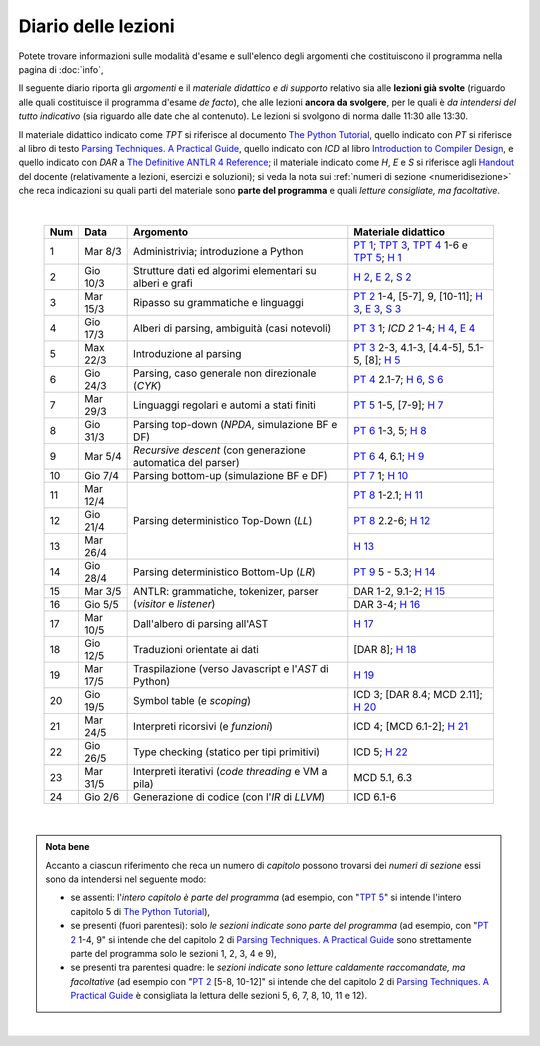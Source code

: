 Diario delle lezioni
====================

Potete trovare informazioni sulle modalità d'esame e sull'elenco degli argomenti
che costituiscono il programma nella pagina di :doc:`info`,

Il seguente diario riporta gli *argomenti* e il *materiale didattico e di
supporto* relativo sia alle **lezioni già svolte** (riguardo alle quali
costituisce il programma d'esame *de facto*), che alle lezioni **ancora da
svolgere**, per le quali è *da intendersi del tutto indicativo* (sia riguardo
alle date che al contenuto). Le lezioni si svolgono di norma dalle 11:30 alle
13:30.

Il materiale didattico indicato come *TPT* si riferisce al documento `The Python
Tutorial <https://docs.python.org/3/tutorial/index.html>`_, quello indicato con
*PT* si riferisce al libro di testo `Parsing Techniques. A Practical Guide
<https://doi.org/10.1007/978-0-387-68954-8>`_, quello indicato con *ICD* al
libro `Introduction to Compiler Design
<https://doi.org/10.1007/978-3-319-66966-3>`__, e quello indicato con *DAR* a
`The Definitive ANTLR 4 Reference
<https://pragprog.com/book/tpantlr2/the-definitive-antlr-4-reference>`__; il
materiale indicato come *H*, *E* e *S* si riferisce agli `Handout
<https://github.com/let-unimi/handouts/>`__ del docente (relativamente a
lezioni, esercizi e soluzioni); si veda la nota sui :ref:`numeri di sezione
<numeridisezione>` che reca indicazioni su quali parti del materiale sono
**parte del programma** e quali *letture consigliate, ma facoltative*.

|

  .. table::

    +-------+------------+----------------------------------------------------------------+---------------------------------------------------------------------+
    | Num   | Data       | Argomento                                                      | Materiale didattico                                                 |
    +=======+============+================================================================+=====================================================================+
    |  1    | Mar  8/3   | Administrivia; introduzione a Python                           | `PT 1`_; `TPT 3`_, `TPT 4`_ 1-6 e `TPT 5`_; `H 1`_                  |
    +-------+------------+----------------------------------------------------------------+---------------------------------------------------------------------+
    |  2    | Gio 10/3   | Strutture dati ed algorimi elementari su alberi e grafi        | `H 2`_, `E 2`_, `S 2`_                                              |
    +-------+------------+----------------------------------------------------------------+---------------------------------------------------------------------+
    |  3    | Mar 15/3   | Ripasso su grammatiche e linguaggi                             | `PT 2`_ 1-4, [5-7], 9, [10-11]; `H 3`_, `E 3`_, `S 3`_              |
    +-------+------------+----------------------------------------------------------------+---------------------------------------------------------------------+
    |  4    | Gio 17/3   | Alberi di parsing, ambiguità (casi notevoli)                   | `PT 3`_ 1; `ICD 2` 1-4; `H 4`_, `E 4`_                              |
    +-------+------------+----------------------------------------------------------------+---------------------------------------------------------------------+
    |  5    | Max 22/3   | Introduzione al parsing                                        | `PT 3`_ 2-3, 4.1-3, [4.4-5], 5.1-5, [8]; `H 5`_                     |
    +-------+------------+----------------------------------------------------------------+---------------------------------------------------------------------+
    |  6    | Gio 24/3   | Parsing, caso generale non direzionale (*CYK*)                 | `PT 4`_ 2.1-7; `H 6`_, `S 6`_                                       |
    +-------+------------+----------------------------------------------------------------+---------------------------------------------------------------------+
    |  7    | Mar 29/3   | Linguaggi regolari e automi a stati finiti                     | `PT 5`_ 1-5, [7-9]; `H 7`_                                          |
    +-------+------------+----------------------------------------------------------------+---------------------------------------------------------------------+
    |  8    | Gio 31/3   | Parsing top-down (*NPDA*, simulazione BF e DF)                 | `PT 6`_ 1-3, 5; `H 8`_                                              |
    +-------+------------+----------------------------------------------------------------+---------------------------------------------------------------------+
    |  9    | Mar  5/4   | *Recursive descent* (con generazione automatica del parser)    | `PT 6`_ 4, 6.1; `H 9`_                                              |
    +-------+------------+----------------------------------------------------------------+---------------------------------------------------------------------+
    | 10    | Gio  7/4   | Parsing bottom-up (simulazione BF e DF)                        | `PT 7`_ 1; `H 10`_                                                  |
    +-------+------------+----------------------------------------------------------------+---------------------------------------------------------------------+
    | 11    | Mar 12/4   |                                                                | `PT 8`_ 1-2.1; `H 11`_                                              |
    +-------+------------+                                                                +---------------------------------------------------------------------+
    | 12    | Gio 21/4   | Parsing deterministico Top-Down (*LL*)                         | `PT 8`_ 2.2-6; `H 12`_                                              |
    +-------+------------+                                                                +---------------------------------------------------------------------+
    | 13    | Mar 26/4   |                                                                | `H 13`_                                                             |
    +-------+------------+----------------------------------------------------------------+---------------------------------------------------------------------+
    | 14    | Gio 28/4   | Parsing deterministico Bottom-Up (*LR*)                        | `PT 9`_ 5 - 5.3; `H 14`_                                            |
    +-------+------------+----------------------------------------------------------------+---------------------------------------------------------------------+
    | 15    | Mar  3/5   |                                                                | DAR 1-2, 9.1-2; `H 15`_                                             |
    +-------+------------+ ANTLR: grammatiche, tokenizer, parser (*visitor* e *listener*) +---------------------------------------------------------------------+
    | 16    | Gio  5/5   |                                                                | DAR 3-4; `H 16`_                                                    |
    +-------+------------+----------------------------------------------------------------+---------------------------------------------------------------------+
    | 17    | Mar 10/5   | Dall'albero di parsing all'AST                                 | `H 17`_                                                             |
    +-------+------------+----------------------------------------------------------------+---------------------------------------------------------------------+
    | 18    | Gio 12/5   | Traduzioni orientate ai dati                                   | [DAR 8]; `H 18`_                                                    |
    +-------+------------+----------------------------------------------------------------+---------------------------------------------------------------------+
    | 19    | Mar 17/5   | Traspilazione (verso Javascript e l'*AST* di Python)           | `H 19`_                                                             |
    +-------+------------+----------------------------------------------------------------+---------------------------------------------------------------------+
    | 20    | Gio 19/5   | Symbol table (e *scoping*)                                     | ICD 3; [DAR 8.4; MCD 2.11]; `H 20`_                                 |
    +-------+------------+----------------------------------------------------------------+---------------------------------------------------------------------+
    | 21    | Mar 24/5   | Interpreti ricorsivi (e *funzioni*)                            | ICD 4; [MCD 6.1-2]; `H 21`_                                         |
    +-------+------------+----------------------------------------------------------------+---------------------------------------------------------------------+
    | 22    | Gio 26/5   | Type checking (statico per tipi primitivi)                     | ICD 5; `H 22`_                                                      |
    +-------+------------+----------------------------------------------------------------+---------------------------------------------------------------------+
    | 23    | Mar 31/5   | Interpreti iterativi (*code threading* e VM a pila)            | MCD 5.1, 6.3                                                        |
    +-------+------------+----------------------------------------------------------------+---------------------------------------------------------------------+
    | 24    | Gio  2/6   | Generazione di codice (con l'*IR* di *LLVM*)                   | ICD 6.1-6                                                           |
    +-------+------------+----------------------------------------------------------------+---------------------------------------------------------------------+
 
|

.. admonition:: Nota bene
  :class: alert alert-secondary

  Accanto a ciascun riferimento che reca un numero di *capitolo* possono trovarsi
  dei *numeri di sezione* essi sono da intendersi nel seguente modo:

  .. _numeridisezione:

  * se assenti: l'*intero capitolo è parte del programma* (ad esempio, con "`TPT 5`_" si intende
    l'intero capitolo 5 di `The Python Tutorial`_),

  * se presenti (fuori parentesi): solo *le sezioni indicate sono parte del programma* (ad esempio,
    con "`PT 2`_ 1-4, 9" si intende che del capitolo 2 di `Parsing Techniques. A Practical Guide`_
    sono strettamente parte del programma solo le sezioni 1, 2, 3, 4 e 9),

  * se presenti tra parentesi quadre: le  *sezioni indicate sono letture caldamente raccomandate,
    ma facoltative* (ad esempio con "`PT 2`_ [5-8, 10-12]" si intende che del capitolo 2 di
    `Parsing Techniques. A Practical Guide`_ è consigliata la lettura delle sezioni 5, 6, 7, 8,
    10, 11 e 12).

|

.. _H 1: https://github.com/let-unimi/handouts/blob/e40103253530683c4be020b22fe41c1247e36247/L01.ipynb
.. _H 2: https://github.com/let-unimi/handouts/blob/35df58cce0b26fcc3377771c412b572b601bc37d/L02.ipynb
.. _E 2: https://github.com/let-unimi/handouts/blob/40f45c4b530a4717d34f4c5df64f324c93a82cac/E02.ipynb
.. _S 2: https://github.com/let-unimi/handouts/blob/00e24dd3d7a833a1e7f0533d849720d98b939233/S02.ipynb

.. _H 3: https://github.com/let-unimi/handouts/blob/c1fe742f710ef56b403d52195f8ae67688f92bfa/L03.ipynb
.. _E 3: https://github.com/let-unimi/handouts/blob/1c011f7a44cfb5bbf1f318c84962c808ee47b042/E03.ipynb
.. _S 3: https://github.com/let-unimi/handouts/blob/476a3f10755f6cedd4274f6634ec997ac59472b8/S03.ipynb

.. _H 4: https://github.com/let-unimi/handouts/blob/1fe96d931dc71757e511350a4dc5470ba1c18ac9/L03.ipynb
.. _E 4: https://github.com/let-unimi/handouts/blob/1fe96d931dc71757e511350a4dc5470ba1c18ac9/E04.ipynb

.. _H 5: https://github.com/let-unimi/handouts/blob/384192bfd495a96b862ac86f90fe732db595bfd9/L05.ipynb

.. _H 6: https://github.com/let-unimi/handouts/blob/b56e2d0c3489074dbf2c67ac89769368a1999fa6/L06.ipynb
.. _S 6: https://github.com/let-unimi/handouts/blob/535799b11bb983760a4a25062bb6ffe038fd4df4/S06.ipynb

.. _H 7: https://github.com/let-unimi/handouts/blob/bf24e60137de24822a292c88efcabd3c0109cb4b/L07.ipynb

.. _H 8: https://github.com/let-unimi/handouts/blob/5806377a3fc07b1b59e04ef8fbeba9f58d9ed859/L08.ipynb

.. _H 9: https://github.com/let-unimi/handouts/blob/733bb66dbd47a11f43c9ff23dcf844d2724d0823/L09.ipynb

.. _H 10: https://github.com/let-unimi/handouts/blob/93ec74bc70c9990b3172a5d3e7df7e4cf3c7e9a4/L10.ipynb

.. _H 11: https://github.com/let-unimi/handouts/blob/52471b928342dc9f633d12a67909ec3cecc08e49/L11.ipynb
.. _H 12: https://github.com/let-unimi/handouts/blob/271d4d360ddc25084ab225e3ecd7ec39165f6536/L12.ipynb
.. _H 13: https://github.com/let-unimi/handouts/blob/99470b4e84b18e7c41fb74f3010297223e5f3935/L13.ipynb
.. _H 14: https://github.com/let-unimi/handouts/blob/90a11625f09c668a06dd69e59fd72afb7e6e61f5/L14.ipynb

.. _H 15: https://github.com/let-unimi/handouts/blob/ce7acbf4d5e857b7b0184ffe735d858299b3dfd8/L15.ipynb
.. _H 16: https://github.com/let-unimi/handouts/blob/ebe7fe593331703b9fb47afe5f5f1462e0612696/L16.ipynb
.. _H 17: https://github.com/let-unimi/handouts/blob/92caf1386b70cd738d2add3cdcb88ea5dfc859bc/L17.ipynb
.. _H 18: https://github.com/let-unimi/handouts/blob/a682bbb14e53783b877000ebd5129febbf18d97b/L18.ipynb
.. _H 19: https://github.com/let-unimi/handouts/blob/3cfb74a1bff216467e434d65d544db43d1053adb/L19.ipynb
.. _H 20: https://github.com/let-unimi/handouts/blob/ed19a449aa5135bdb5f879a40c285926699706cc/L20.ipynb
.. _H 21: https://github.com/let-unimi/handouts/blob/05d7a2e0d6c34e5fcc8a8319c25aa9a0030fb0a8/L21.ipynb
.. _H 22: https://github.com/let-unimi/handouts/blob/c21b1c16236159b1a7604417775cf41ec873f6ae/L22.ipynb

.. _PT 1: https://link.springer.com/content/pdf/10.1007%2F978-0-387-68954-8_1.pdf
.. _PT 2: https://link.springer.com/content/pdf/10.1007%2F978-0-387-68954-8_2.pdf
.. _PT 3: https://link.springer.com/content/pdf/10.1007%2F978-0-387-68954-8_3.pdf
.. _PT 4: https://link.springer.com/content/pdf/10.1007%2F978-0-387-68954-8_4.pdf
.. _PT 5: https://link.springer.com/content/pdf/10.1007%2F978-0-387-68954-8_5.pdf
.. _PT 6: https://link.springer.com/content/pdf/10.1007%2F978-0-387-68954-8_6.pdf
.. _PT 7: https://link.springer.com/content/pdf/10.1007%2F978-0-387-68954-8_7.pdf
.. _PT 8: https://link.springer.com/content/pdf/10.1007%2F978-0-387-68954-8_8.pdf
.. _PT 9: https://link.springer.com/content/pdf/10.1007%2F978-0-387-68954-8_9.pdf

.. _TPT 3: https://docs.python.org/3/tutorial/introduction.html
.. _TPT 4: https://docs.python.org/3/tutorial/controlflow.html
.. _TPT 5: https://docs.python.org/3/tutorial/datastructures.html
.. _TPT 9: https://docs.python.org/3/tutorial/classes.html
